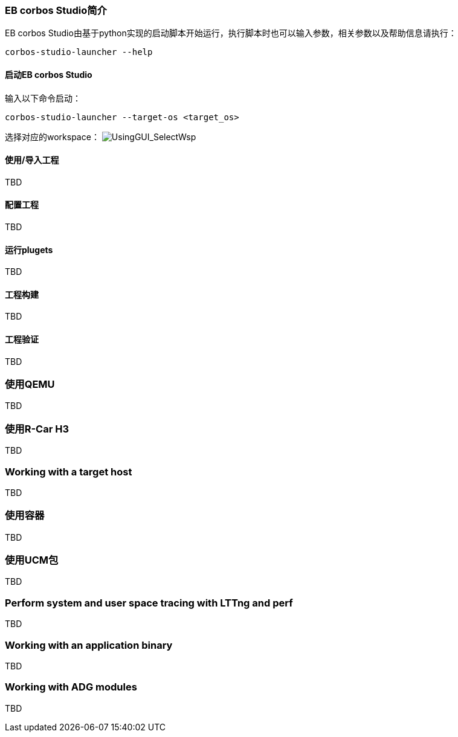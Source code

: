 [[UsingGUI]]
=== EB corbos Studio简介
EB corbos Studio由基于python实现的启动脚本开始运行，执行脚本时也可以输入参数，相关参数以及帮助信息请执行：
....
corbos-studio-launcher --help
....

==== 启动EB corbos Studio
输入以下命令启动：
....
corbos-studio-launcher --target-os <target_os>
....

选择对应的workspace：
image:{imgdir}/UsingGUI_SelectWsp.png[UsingGUI_SelectWsp, title="Select workspace"]

==== 使用/导入工程
TBD

==== 配置工程
TBD

==== 运行plugets
TBD

==== 工程构建
TBD

==== 工程验证
TBD

=== 使用QEMU
TBD

=== 使用R-Car H3
TBD

=== Working with a target host
TBD

=== 使用容器
TBD

=== 使用UCM包
TBD

=== Perform system and user space tracing with LTTng and perf
TBD

=== Working with an application binary
TBD

=== Working with ADG modules
TBD
